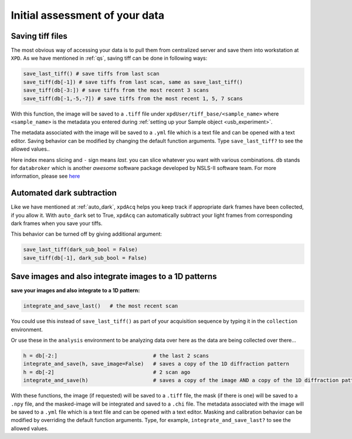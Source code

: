 .. _usb_quickassess:

Initial assessment of your data
-----------------------------------------

Saving tiff files
"""""""""""""""""

The most obvious way of accessing your data is to pull them from centralized
server and save them into workstation at ``XPD``. As we have mentioned in
:ref:`qs`, saving tiff can be done in following ways:

.. code-block:: python

  save_last_tiff() # save tiffs from last scan
  save_tiff(db[-1]) # save tiffs from last scan, same as save_last_tiff()
  save_tiff(db[-3:]) # save tiffs from the most recent 3 scans
  save_tiff(db[-1,-5,-7]) # save tiffs from the most recent 1, 5, 7 scans


With this function, the image will be saved to a ``.tiff`` file under ``xpdUser/tiff_base/<sample_name>``
where ``<sample_name>`` is the metadata you entered during :ref:`setting up your Sample object <usb_experiment>`.

The metadata associated with the image will be saved to a ``.yml`` file which is a
text file and can be opened with a text editor.  Saving behavior
can be modified by changing the default function arguments.  Type ``save_last_tiff?``
to see the allowed values..

Here index means slicing and ``-`` sign means *last*. you can slice whatever you
want with various combinations. ``db`` stands for ``databroker`` which is another
*awesome* software package developed by NSLS-II software team. For more information, please see
`here <https://nsls-ii.github.io/databroker/>`_

Automated dark subtraction
""""""""""""""""""""""""""

Like we have mentioned at :ref:`auto_dark`, ``xpdAcq``
helps you keep track if appropriate dark frames have been collected, if you
allow it. With ``auto_dark`` set to True, ``xpdAcq`` can automatically subtract
your light frames from corresponding dark frames when you save your tiffs.

This behavior can be turned off by giving additional argument:

.. code-block:: python

  save_last_tiff(dark_sub_bool = False)
  save_tiff(db[-1], dark_sub_bool = False)


Save images and also integrate images to a 1D patterns
"""""""""""""""""""""""""""""""""""""""""""""""""""""""""

**save your images and also integrate to a 1D pattern:**

.. code-block:: python

  integrate_and_save_last()   # the most recent scan

You could use this instead of ``save_last_tiff()`` as part of your acquisition
sequence by typing it in the ``collection`` environment.

Or use these in the ``analysis`` environment to be analyzing data over here as
the data are being collected over there...

.. code-block:: python

  h = db[-2:]                               # the last 2 scans
  integrate_and_save(h, save_image=False)   # saves a copy of the 1D diffraction pattern
  h = db[-2]                                # 2 scan ago
  integrate_and_save(h)                     # saves a copy of the image AND a copy of the 1D diffraction pattern

With these functions, the image (if requested) will be saved to a ``.tiff`` file, the mask
(if there is one) will be saved
to a ``.npy`` file, and the masked-image will be integrated and saved to a ``.chi`` file.
The metadata associated with the image will be saved to a ``.yml`` file which is a
text file and can be opened with a text editor.  Masking and calibration behavior
can be modified by overriding the default function arguments.  Type, for example, ``integrate_and_save_last?``
to see the allowed values.
